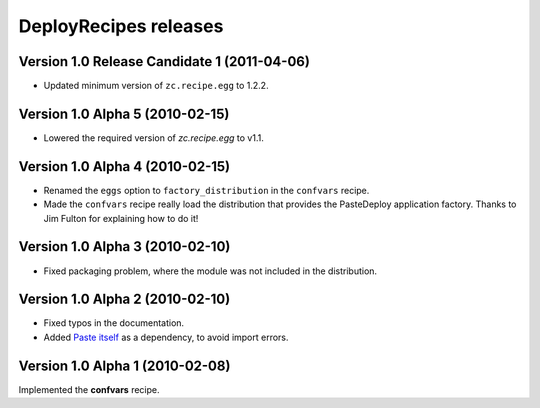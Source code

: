 **DeployRecipes** releases
==========================

Version 1.0 Release Candidate 1 (2011-04-06)
--------------------------------------------

- Updated minimum version of ``zc.recipe.egg`` to 1.2.2.


Version 1.0 Alpha 5 (2010-02-15)
--------------------------------

- Lowered the required version of *zc.recipe.egg* to v1.1.


Version 1.0 Alpha 4 (2010-02-15)
--------------------------------

- Renamed the ``eggs`` option to ``factory_distribution`` in the ``confvars``
  recipe.
- Made the ``confvars`` recipe really load the distribution that provides the
  PasteDeploy application factory. Thanks to Jim Fulton for explaining how to
  do it!


Version 1.0 Alpha 3 (2010-02-10)
--------------------------------

- Fixed packaging problem, where the module was not included in the distribution.


Version 1.0 Alpha 2 (2010-02-10)
--------------------------------

- Fixed typos in the documentation.
- Added `Paste itself <http://pythonpaste.org/>`_ as a dependency, to avoid
  import errors.


Version 1.0 Alpha 1 (2010-02-08)
--------------------------------

Implemented the **confvars** recipe.
